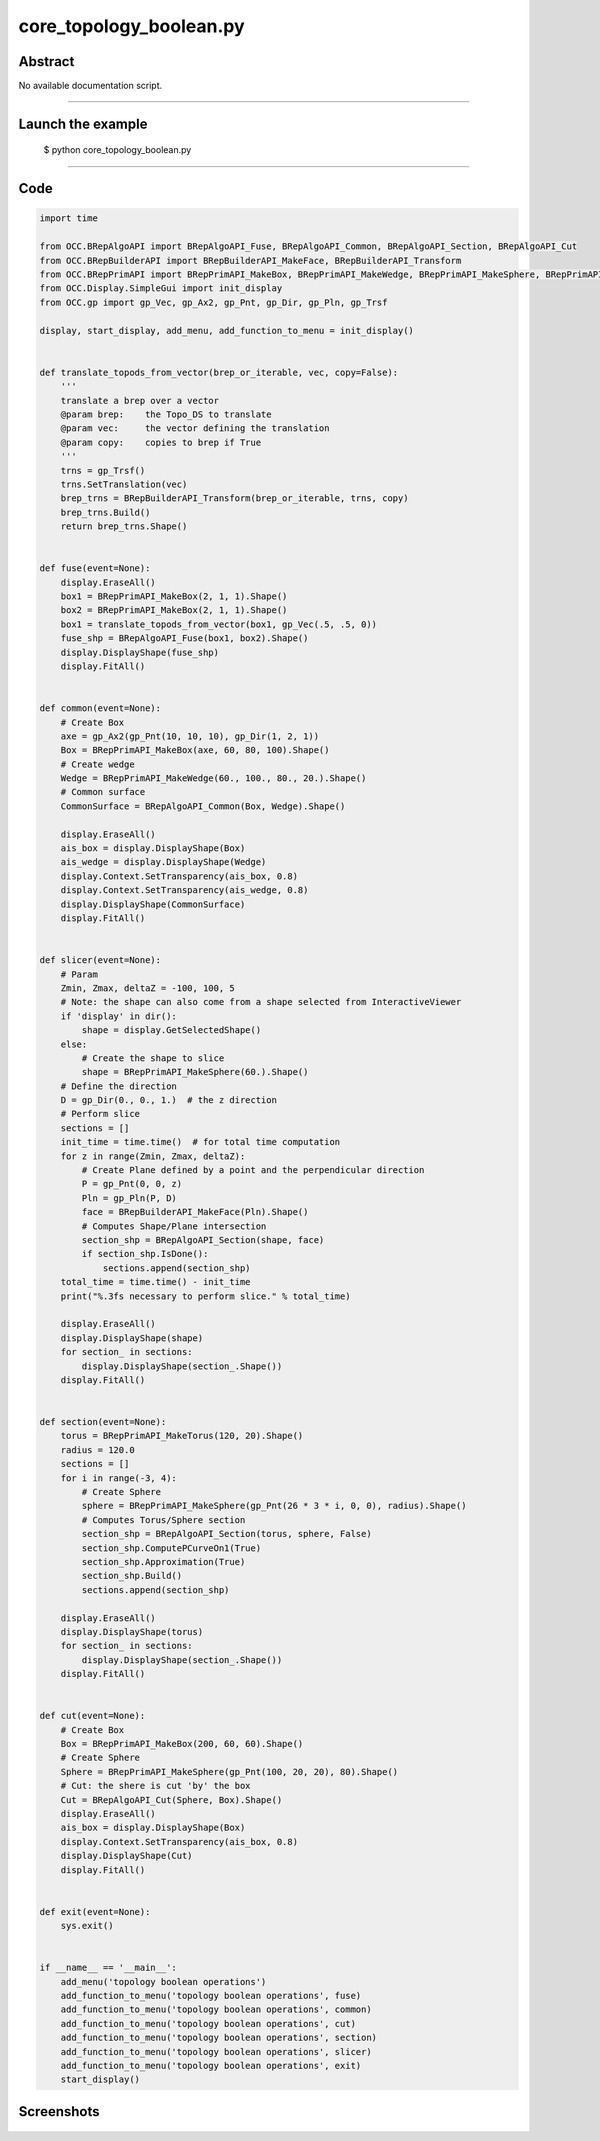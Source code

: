 core_topology_boolean.py
========================

Abstract
^^^^^^^^

No available documentation script.


------

Launch the example
^^^^^^^^^^^^^^^^^^

  $ python core_topology_boolean.py

------


Code
^^^^


.. code-block:: python

  import time
  
  from OCC.BRepAlgoAPI import BRepAlgoAPI_Fuse, BRepAlgoAPI_Common, BRepAlgoAPI_Section, BRepAlgoAPI_Cut
  from OCC.BRepBuilderAPI import BRepBuilderAPI_MakeFace, BRepBuilderAPI_Transform
  from OCC.BRepPrimAPI import BRepPrimAPI_MakeBox, BRepPrimAPI_MakeWedge, BRepPrimAPI_MakeSphere, BRepPrimAPI_MakeTorus
  from OCC.Display.SimpleGui import init_display
  from OCC.gp import gp_Vec, gp_Ax2, gp_Pnt, gp_Dir, gp_Pln, gp_Trsf
  
  display, start_display, add_menu, add_function_to_menu = init_display()
  
  
  def translate_topods_from_vector(brep_or_iterable, vec, copy=False):
      '''
      translate a brep over a vector
      @param brep:    the Topo_DS to translate
      @param vec:     the vector defining the translation
      @param copy:    copies to brep if True
      '''
      trns = gp_Trsf()
      trns.SetTranslation(vec)
      brep_trns = BRepBuilderAPI_Transform(brep_or_iterable, trns, copy)
      brep_trns.Build()
      return brep_trns.Shape()
  
  
  def fuse(event=None):
      display.EraseAll()
      box1 = BRepPrimAPI_MakeBox(2, 1, 1).Shape()
      box2 = BRepPrimAPI_MakeBox(2, 1, 1).Shape()
      box1 = translate_topods_from_vector(box1, gp_Vec(.5, .5, 0))
      fuse_shp = BRepAlgoAPI_Fuse(box1, box2).Shape()
      display.DisplayShape(fuse_shp)
      display.FitAll()
  
  
  def common(event=None):
      # Create Box
      axe = gp_Ax2(gp_Pnt(10, 10, 10), gp_Dir(1, 2, 1))
      Box = BRepPrimAPI_MakeBox(axe, 60, 80, 100).Shape()
      # Create wedge
      Wedge = BRepPrimAPI_MakeWedge(60., 100., 80., 20.).Shape()
      # Common surface
      CommonSurface = BRepAlgoAPI_Common(Box, Wedge).Shape()
  
      display.EraseAll()
      ais_box = display.DisplayShape(Box)
      ais_wedge = display.DisplayShape(Wedge)
      display.Context.SetTransparency(ais_box, 0.8)
      display.Context.SetTransparency(ais_wedge, 0.8)
      display.DisplayShape(CommonSurface)
      display.FitAll()
  
  
  def slicer(event=None):
      # Param
      Zmin, Zmax, deltaZ = -100, 100, 5
      # Note: the shape can also come from a shape selected from InteractiveViewer
      if 'display' in dir():
          shape = display.GetSelectedShape()
      else:
          # Create the shape to slice
          shape = BRepPrimAPI_MakeSphere(60.).Shape()
      # Define the direction
      D = gp_Dir(0., 0., 1.)  # the z direction
      # Perform slice
      sections = []
      init_time = time.time()  # for total time computation
      for z in range(Zmin, Zmax, deltaZ):
          # Create Plane defined by a point and the perpendicular direction
          P = gp_Pnt(0, 0, z)
          Pln = gp_Pln(P, D)
          face = BRepBuilderAPI_MakeFace(Pln).Shape()
          # Computes Shape/Plane intersection
          section_shp = BRepAlgoAPI_Section(shape, face)
          if section_shp.IsDone():
              sections.append(section_shp)
      total_time = time.time() - init_time
      print("%.3fs necessary to perform slice." % total_time)
  
      display.EraseAll()
      display.DisplayShape(shape)
      for section_ in sections:
          display.DisplayShape(section_.Shape())
      display.FitAll()
  
  
  def section(event=None):
      torus = BRepPrimAPI_MakeTorus(120, 20).Shape()
      radius = 120.0
      sections = []
      for i in range(-3, 4):
          # Create Sphere
          sphere = BRepPrimAPI_MakeSphere(gp_Pnt(26 * 3 * i, 0, 0), radius).Shape()
          # Computes Torus/Sphere section
          section_shp = BRepAlgoAPI_Section(torus, sphere, False)
          section_shp.ComputePCurveOn1(True)
          section_shp.Approximation(True)
          section_shp.Build()
          sections.append(section_shp)
  
      display.EraseAll()
      display.DisplayShape(torus)
      for section_ in sections:
          display.DisplayShape(section_.Shape())
      display.FitAll()
  
  
  def cut(event=None):
      # Create Box
      Box = BRepPrimAPI_MakeBox(200, 60, 60).Shape()
      # Create Sphere
      Sphere = BRepPrimAPI_MakeSphere(gp_Pnt(100, 20, 20), 80).Shape()
      # Cut: the shere is cut 'by' the box
      Cut = BRepAlgoAPI_Cut(Sphere, Box).Shape()
      display.EraseAll()
      ais_box = display.DisplayShape(Box)
      display.Context.SetTransparency(ais_box, 0.8)
      display.DisplayShape(Cut)
      display.FitAll()
  
  
  def exit(event=None):
      sys.exit()
  
  
  if __name__ == '__main__':
      add_menu('topology boolean operations')
      add_function_to_menu('topology boolean operations', fuse)
      add_function_to_menu('topology boolean operations', common)
      add_function_to_menu('topology boolean operations', cut)
      add_function_to_menu('topology boolean operations', section)
      add_function_to_menu('topology boolean operations', slicer)
      add_function_to_menu('topology boolean operations', exit)
      start_display()

Screenshots
^^^^^^^^^^^


  .. image:: images/screenshots/capture-core_topology_boolean-1-1511702220.jpeg

  .. image:: images/screenshots/capture-core_topology_boolean-10-1511702223.jpeg

  .. image:: images/screenshots/capture-core_topology_boolean-11-1511702223.jpeg

  .. image:: images/screenshots/capture-core_topology_boolean-12-1511702223.jpeg

  .. image:: images/screenshots/capture-core_topology_boolean-13-1511702223.jpeg

  .. image:: images/screenshots/capture-core_topology_boolean-14-1511702223.jpeg

  .. image:: images/screenshots/capture-core_topology_boolean-15-1511702223.jpeg

  .. image:: images/screenshots/capture-core_topology_boolean-16-1511702223.jpeg

  .. image:: images/screenshots/capture-core_topology_boolean-17-1511702224.jpeg

  .. image:: images/screenshots/capture-core_topology_boolean-18-1511702224.jpeg

  .. image:: images/screenshots/capture-core_topology_boolean-19-1511702224.jpeg

  .. image:: images/screenshots/capture-core_topology_boolean-2-1511702221.jpeg

  .. image:: images/screenshots/capture-core_topology_boolean-20-1511702224.jpeg

  .. image:: images/screenshots/capture-core_topology_boolean-21-1511702224.jpeg

  .. image:: images/screenshots/capture-core_topology_boolean-22-1511702224.jpeg

  .. image:: images/screenshots/capture-core_topology_boolean-23-1511702224.jpeg

  .. image:: images/screenshots/capture-core_topology_boolean-24-1511702224.jpeg

  .. image:: images/screenshots/capture-core_topology_boolean-25-1511702224.jpeg

  .. image:: images/screenshots/capture-core_topology_boolean-26-1511702224.jpeg

  .. image:: images/screenshots/capture-core_topology_boolean-27-1511702225.jpeg

  .. image:: images/screenshots/capture-core_topology_boolean-28-1511702225.jpeg

  .. image:: images/screenshots/capture-core_topology_boolean-29-1511702225.jpeg

  .. image:: images/screenshots/capture-core_topology_boolean-3-1511702221.jpeg

  .. image:: images/screenshots/capture-core_topology_boolean-30-1511702225.jpeg

  .. image:: images/screenshots/capture-core_topology_boolean-31-1511702225.jpeg

  .. image:: images/screenshots/capture-core_topology_boolean-32-1511702225.jpeg

  .. image:: images/screenshots/capture-core_topology_boolean-33-1511702225.jpeg

  .. image:: images/screenshots/capture-core_topology_boolean-34-1511702225.jpeg

  .. image:: images/screenshots/capture-core_topology_boolean-35-1511702225.jpeg

  .. image:: images/screenshots/capture-core_topology_boolean-36-1511702225.jpeg

  .. image:: images/screenshots/capture-core_topology_boolean-37-1511702225.jpeg

  .. image:: images/screenshots/capture-core_topology_boolean-38-1511702226.jpeg

  .. image:: images/screenshots/capture-core_topology_boolean-39-1511702226.jpeg

  .. image:: images/screenshots/capture-core_topology_boolean-4-1511702221.jpeg

  .. image:: images/screenshots/capture-core_topology_boolean-40-1511702226.jpeg

  .. image:: images/screenshots/capture-core_topology_boolean-41-1511702226.jpeg

  .. image:: images/screenshots/capture-core_topology_boolean-42-1511702226.jpeg

  .. image:: images/screenshots/capture-core_topology_boolean-43-1511702226.jpeg

  .. image:: images/screenshots/capture-core_topology_boolean-44-1511702226.jpeg

  .. image:: images/screenshots/capture-core_topology_boolean-45-1511702226.jpeg

  .. image:: images/screenshots/capture-core_topology_boolean-46-1511702226.jpeg

  .. image:: images/screenshots/capture-core_topology_boolean-47-1511702226.jpeg

  .. image:: images/screenshots/capture-core_topology_boolean-48-1511702227.jpeg

  .. image:: images/screenshots/capture-core_topology_boolean-49-1511702227.jpeg

  .. image:: images/screenshots/capture-core_topology_boolean-5-1511702221.jpeg

  .. image:: images/screenshots/capture-core_topology_boolean-50-1511702227.jpeg

  .. image:: images/screenshots/capture-core_topology_boolean-51-1511702227.jpeg

  .. image:: images/screenshots/capture-core_topology_boolean-52-1511702227.jpeg

  .. image:: images/screenshots/capture-core_topology_boolean-53-1511702227.jpeg

  .. image:: images/screenshots/capture-core_topology_boolean-54-1511702227.jpeg

  .. image:: images/screenshots/capture-core_topology_boolean-55-1511702227.jpeg

  .. image:: images/screenshots/capture-core_topology_boolean-6-1511702221.jpeg

  .. image:: images/screenshots/capture-core_topology_boolean-7-1511702222.jpeg

  .. image:: images/screenshots/capture-core_topology_boolean-8-1511702222.jpeg

  .. image:: images/screenshots/capture-core_topology_boolean-9-1511702223.jpeg

